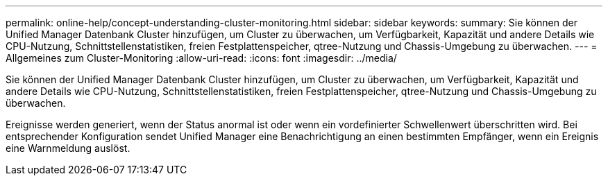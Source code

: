 ---
permalink: online-help/concept-understanding-cluster-monitoring.html 
sidebar: sidebar 
keywords:  
summary: Sie können der Unified Manager Datenbank Cluster hinzufügen, um Cluster zu überwachen, um Verfügbarkeit, Kapazität und andere Details wie CPU-Nutzung, Schnittstellenstatistiken, freien Festplattenspeicher, qtree-Nutzung und Chassis-Umgebung zu überwachen. 
---
= Allgemeines zum Cluster-Monitoring
:allow-uri-read: 
:icons: font
:imagesdir: ../media/


[role="lead"]
Sie können der Unified Manager Datenbank Cluster hinzufügen, um Cluster zu überwachen, um Verfügbarkeit, Kapazität und andere Details wie CPU-Nutzung, Schnittstellenstatistiken, freien Festplattenspeicher, qtree-Nutzung und Chassis-Umgebung zu überwachen.

Ereignisse werden generiert, wenn der Status anormal ist oder wenn ein vordefinierter Schwellenwert überschritten wird. Bei entsprechender Konfiguration sendet Unified Manager eine Benachrichtigung an einen bestimmten Empfänger, wenn ein Ereignis eine Warnmeldung auslöst.
